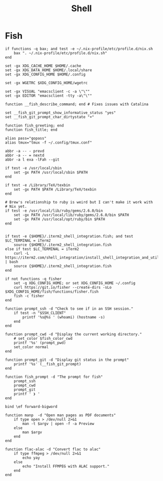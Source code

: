 #+title: Shell

* Fish

#+begin_src fish :tangle fish/config.fish
  if functions -q bax; and test -e ~/.nix-profile/etc/profile.d/nix.sh
      bax ". ~/.nix-profile/etc/profile.d/nix.sh"
  end

  set -gx XDG_CACHE_HOME $HOME/.cache
  set -gx XDG_DATA_HOME $HOME/.local/share
  set -gx XDG_CONFIG_HOME $HOME/.config

  set -gx WGETRC $XDG_CONFIG_HOME/wgetrc

  set -gx VISUAL "emacsclient -c -a \"\""
  set -gx EDITOR "emacsclient -tty -a\"\""

  function __fish_describe_command; end # Fixes issues with Catalina

  set __fish_git_prompt_show_informative_status "yes"
  set __fish_git_prompt_char_dirtystate "+"

  function fish_greeting; end
  function fish_title; end

  alias pass="gopass"
  alias tmux="tmux -f ~/.config/tmux.conf"

  abbr -a -- - prevd
  abbr -a -- = nextd
  abbr -a l exa -lFah --git

  if test -e /usr/local/sbin
      set -gx PATH /usr/local/sbin $PATH
  end

  if test -e /Library/TeX/texbin
      set -gx PATH $PATH /Library/TeX/texbin
  end

  # Brew's relationship to ruby is weird but I can't make it work with
  # Nix yet.
  if test -e /usr/local/lib/ruby/gems/2.6.0/bin
      set -gx PATH /usr/local/lib/ruby/gems/2.6.0/bin $PATH
      set -gx PATH /usr/local/opt/ruby/bin $PATH
  end


  if test -e {$HOME}/.iterm2_shell_integration.fish; and test $LC_TERMINAL = iTerm2
      source {$HOME}/.iterm2_shell_integration.fish
  else if test $LC_TERMINAL = iTerm2
      curl -L https://iterm2.com/shell_integration/install_shell_integration_and_utilities.sh | bash
      source {$HOME}/.iterm2_shell_integration.fish
  end

  if not functions -q fisher
      set -q XDG_CONFIG_HOME; or set XDG_CONFIG_HOME ~/.config
      curl https://git.io/fisher --create-dirs -sLo $XDG_CONFIG_HOME/fish/functions/fisher.fish
      fish -c fisher
  end
#+end_src

#+begin_src fish :tangle fish/functions/fish_prompt.fish
  function prompt_ssh -d "Check to see if in an SSH session."
      if test -n "$SSH_CLIENT"
          printf '%s@%s ' (whoami) (hostname -s)
      end
  end

  function prompt_cwd -d "Display the current working directory."
      # set_color $fish_color_cwd
      printf '%s' (prompt_pwd)
      set_color normal
  end

  function prompt_git -d "Display git status in the prompt"
      printf '%s' (__fish_git_prompt)
  end

  function fish_prompt -d "The prompt for fish"
      prompt_ssh
      prompt_cwd
      prompt_git
      printf ' ❯ '
  end
#+end_src

#+begin_src fish :tangle fish/functions/fish_user_key_bindings.fish
  bind \ef forward-bigword
#+end_src

#+begin_src fish :tangle fish/functions/manp.fish
  function manp  -d "Open man pages as PDF documents"
      if type open > /dev/null 2>&1
          man -t $argv | open -f -a Preview
      else
          man $argv
      end
  end
#+end_src

#+begin_src fish :tangle fish/functions/flac-alac.fish
  function flac-alac -d "Convert flac to alac"
      if type ffmpeg > /dev/null 2>&1
          echo yay
      else
          echo "Install FFMPEG with ALAC support."
      end
  end
#+end_src
